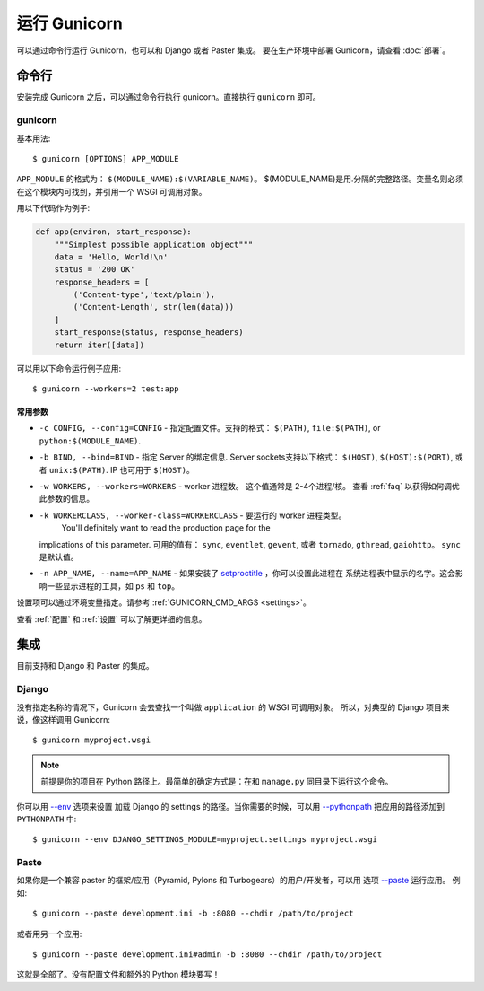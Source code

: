 ================
运行 Gunicorn
================

.. highlight:: bash

可以通过命令行运行 Gunicorn，也可以和 Django 或者 Paster 集成。
要在生产环境中部署 Gunicorn，请查看 :doc:`部署`。

命令行
========

安装完成 Gunicorn 之后，可以通过命令行执行 gunicorn。直接执行 ``gunicorn`` 即可。

.. _gunicorn-cmd:

gunicorn
--------

基本用法::

    $ gunicorn [OPTIONS] APP_MODULE

``APP_MODULE`` 的格式为： ``$(MODULE_NAME):$(VARIABLE_NAME)``。
$(MODULE_NAME)是用.分隔的完整路径。变量名则必须在这个模块内可找到，并引用一个 WSGI 可调用对象。

用以下代码作为例子:

.. code-block:: python

    def app(environ, start_response):
        """Simplest possible application object"""
        data = 'Hello, World!\n'
        status = '200 OK'
        response_headers = [
            ('Content-type','text/plain'),
            ('Content-Length', str(len(data)))
        ]
        start_response(status, response_headers)
        return iter([data])

可以用以下命令运行例子应用::

    $ gunicorn --workers=2 test:app


常用参数
^^^^^^^^^

* ``-c CONFIG, --config=CONFIG`` - 指定配置文件。支持的格式：
  ``$(PATH)``, ``file:$(PATH)``, or ``python:$(MODULE_NAME)``.
* ``-b BIND, --bind=BIND`` - 指定 Server 的绑定信息. Server sockets支持以下格式：
  ``$(HOST)``, ``$(HOST):$(PORT)``, 或者 ``unix:$(PATH)``. IP 也可用于 ``$(HOST)``。
* ``-w WORKERS, --workers=WORKERS`` - worker 进程数。 这个值通常是 2-4个进程/核。
  查看 :ref:`faq` 以获得如何调优此参数的信息。
* ``-k WORKERCLASS, --worker-class=WORKERCLASS`` - 要运行的 worker 进程类型。
   You'll definitely want to read the production page for the
  implications of this parameter. 可用的值有： ``sync``, ``eventlet``, ``gevent``, 或者
  ``tornado``, ``gthread``, ``gaiohttp``。 ``sync`` 是默认值。
* ``-n APP_NAME, --name=APP_NAME`` - 如果安装了 setproctitle_ ，你可以设置此进程在
  系统进程表中显示的名字。这会影响一些显示进程的工具，如 ``ps`` 和 ``top``。

设置项可以通过环境变量指定。请参考 :ref:`GUNICORN_CMD_ARGS <settings>`。

查看 :ref:`配置` 和 :ref:`设置` 可以了解更详细的信息。

.. _setproctitle: http://pypi.python.org/pypi/setproctitle/

集成
====

目前支持和 Django 和 Paster 的集成。

Django
------

没有指定名称的情况下，Gunicorn 会去查找一个叫做 ``application`` 的 WSGI 可调用对象。
所以，对典型的 Django 项目来说，像这样调用 Gunicorn::

    $ gunicorn myproject.wsgi

.. note::

    前提是你的项目在 Python 路径上。最简单的确定方式是：在和 ``manage.py`` 同目录下运行这个命令。

你可以用
`--env <http://docs.gunicorn.org/en/latest/settings.html#raw-env>`_ 选项来设置
加载 Django 的 settings 的路径。当你需要的时候，可以用
`--pythonpath <http://docs.gunicorn.org/en/latest/settings.html#pythonpath>`_
把应用的路径添加到 ``PYTHONPATH`` 中::

    $ gunicorn --env DJANGO_SETTINGS_MODULE=myproject.settings myproject.wsgi

Paste
-----

如果你是一个兼容 paster 的框架/应用（Pyramid, Pylons 和 Turbogears）的用户/开发者，可以用
选项 `--paste <http://docs.gunicorn.org/en/latest/settings.html#paste>`_ 运行应用。
例如::

    $ gunicorn --paste development.ini -b :8080 --chdir /path/to/project

或者用另一个应用::

    $ gunicorn --paste development.ini#admin -b :8080 --chdir /path/to/project

这就是全部了。没有配置文件和额外的 Python 模块要写！
